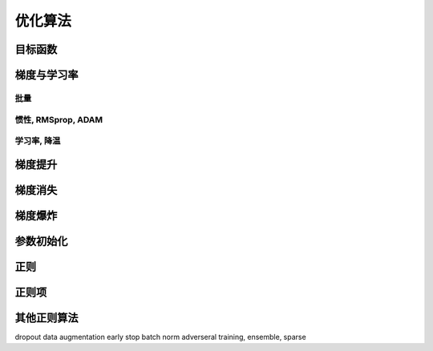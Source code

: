 ********
优化算法
********

目标函数
=======

梯度与学习率
============

批量
----

惯性, RMSprop, ADAM
-------------------

学习率, 降温
------------

梯度提升
========

梯度消失
========

梯度爆炸
========

参数初始化
==========

正则
=====

正则项
======

其他正则算法
============

dropout
data augmentation
early stop
batch norm
adverseral training, ensemble, sparse

